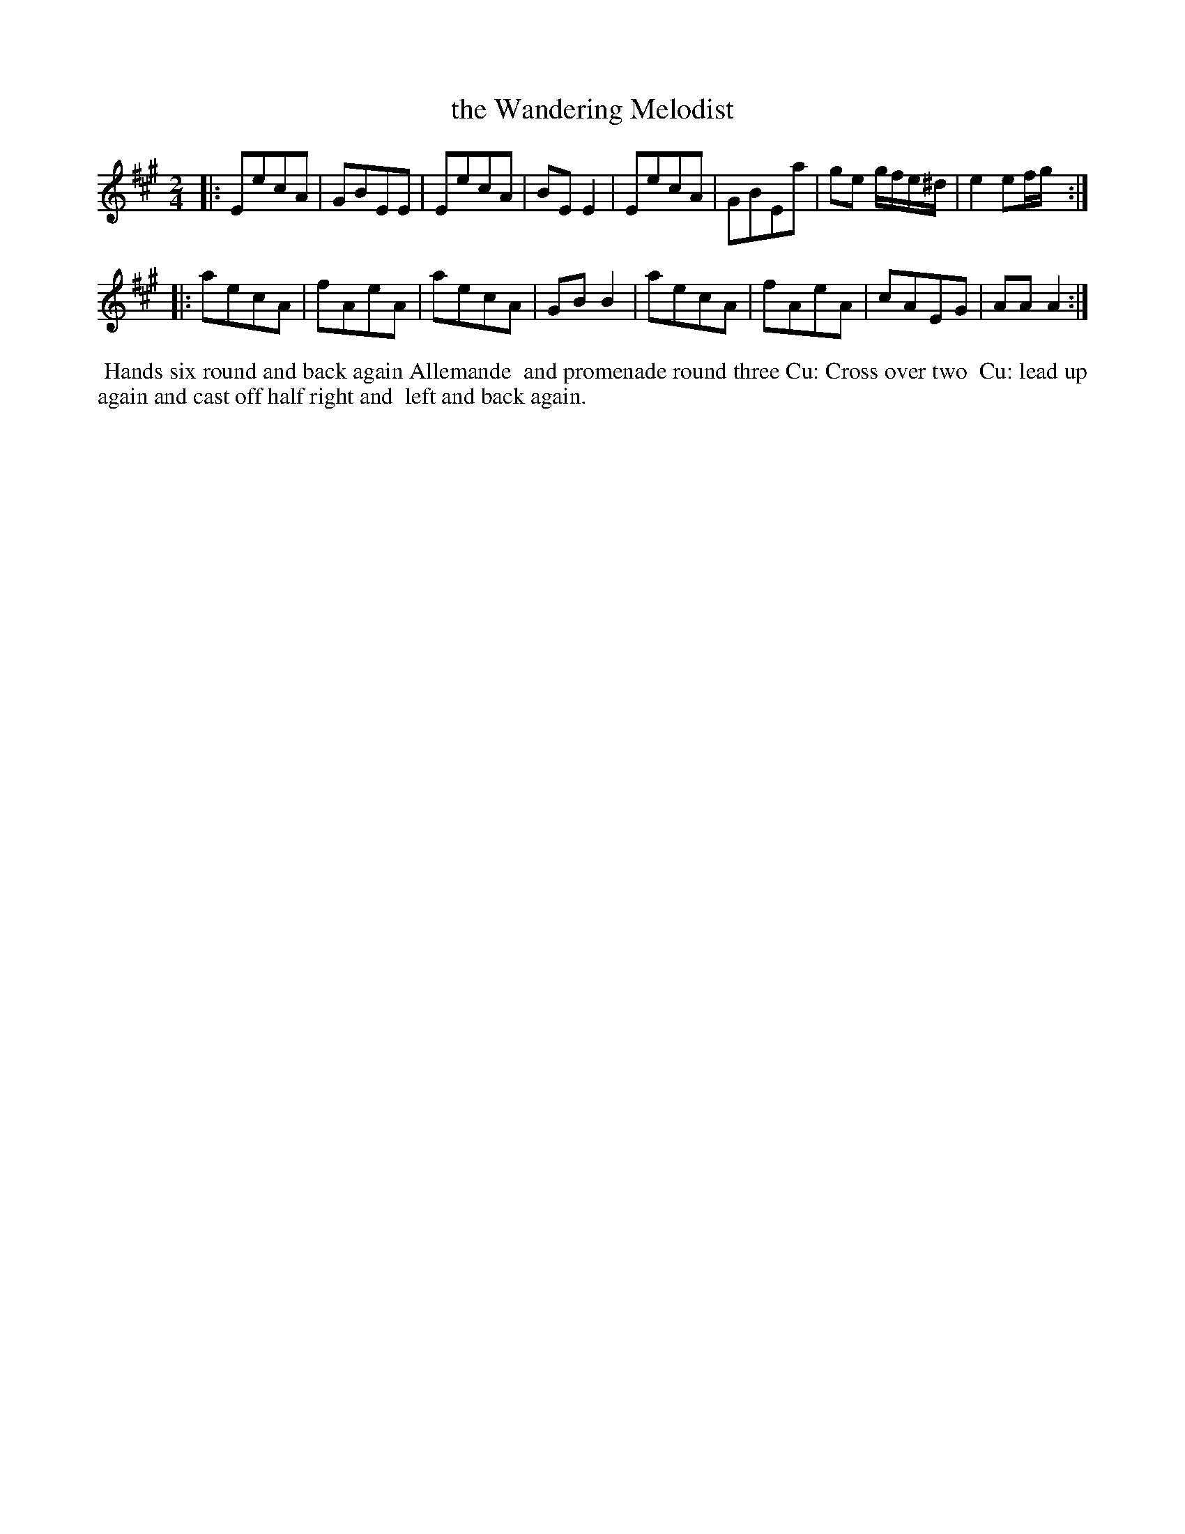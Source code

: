 X: 101
T: the Wandering Melodist
%R: march
B: Thompson's Twenty four Country Dances (for the Year 1804) p.10 #1
S: http://folkopedia.efdss.org/images/2/28/Thompson24_1804.PDF  2014-8-2
Z: 2014 John Chambers <jc:trillian.mit.edu>
M: 2/4
L: 1/8
K: A
|:\
EecA | GBEE | EecA | BEE2 |\
EecA | GBEa | ge g/f/e/^d/ | e2 ef/g/ :|
|:\
aecA | fAeA | aecA | GBB2 |\
aecA | fAeA | cAEG | AAA2 :|
% - - - - - - - - - - - - - - - - - - - - - - - - -
%%begintext align
%% Hands six round and back again Allemande
%% and promenade round three Cu: Cross over two
%% Cu: lead up again and cast off half right and
%% left and back again.
%%endtext
% - - - - - - - - - - - - - - - - - - - - - - - - -
